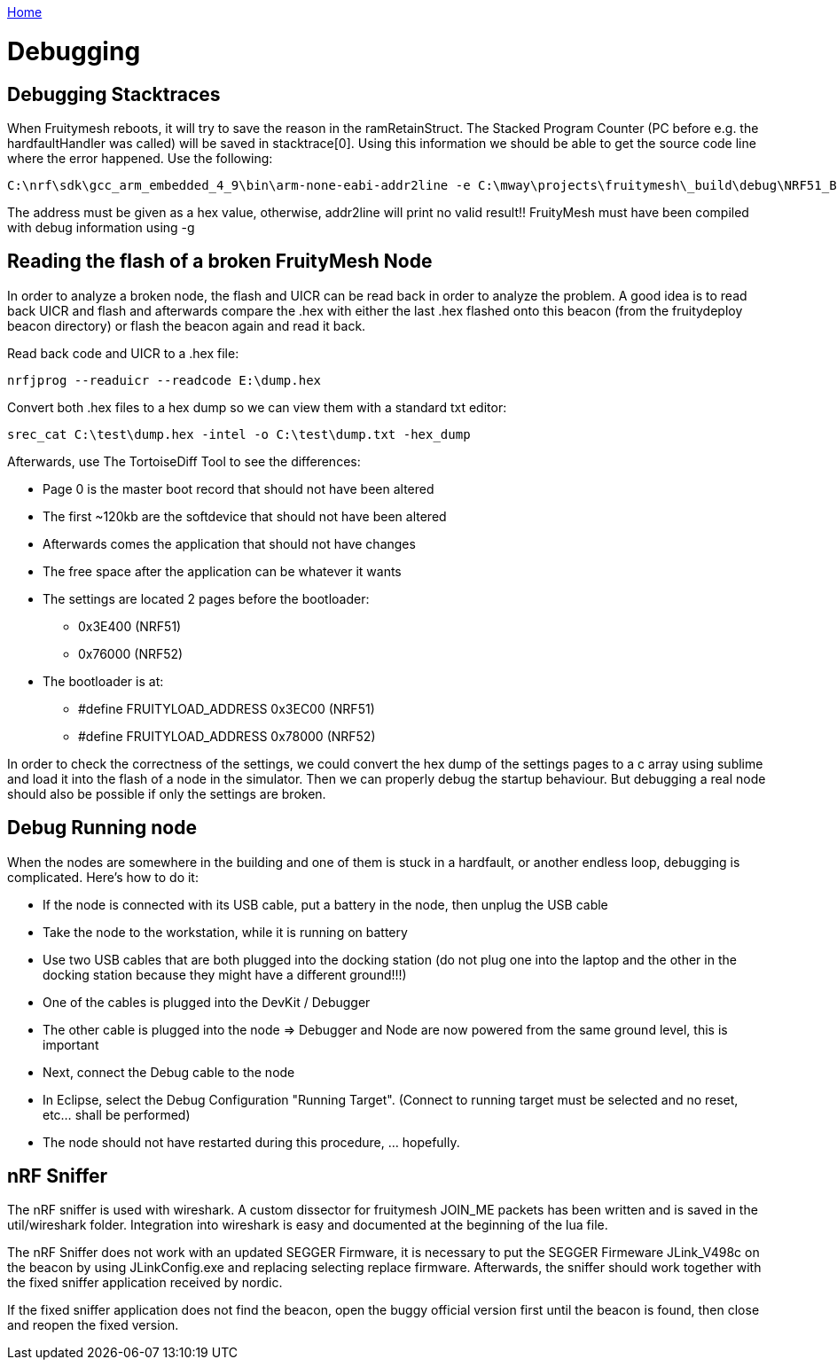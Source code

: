 <<README.adoc#,Home>>

= Debugging

== Debugging Stacktraces 

When Fruitymesh reboots, it will try to save the reason in the ramRetainStruct. The Stacked Program Counter (PC before e.g. the hardfaultHandler was called) will be saved in stacktrace[0]. 
Using this information we should be able to get the source code line where the error happened. Use the following: 

 C:\nrf\sdk\gcc_arm_embedded_4_9\bin\arm-none-eabi-addr2line -e C:\mway\projects\fruitymesh\_build\debug\NRF51_BOARD\FruityMesh.out 0x35BA5 

The address must be given as a hex value, otherwise, addr2line will print no valid result!! FruityMesh must have been compiled with debug information using -g 

== Reading the flash of a broken FruityMesh Node 

In order to analyze a broken node, the flash and UICR can be read back in order to analyze the problem. A good idea is to read back UICR and flash and afterwards compare the .hex with either the last .hex flashed onto this beacon (from the fruitydeploy beacon directory) or flash the beacon again and read it back. 

Read back code and UICR to a .hex file: 

 nrfjprog --readuicr --readcode E:\dump.hex 

Convert both .hex files to a hex dump so we can view them with a standard txt editor: 

 srec_cat C:\test\dump.hex -intel -o C:\test\dump.txt -hex_dump 

Afterwards, use The TortoiseDiff Tool to see the differences: 

* Page 0 is the master boot record that should not have been altered 
* The first ~120kb are the softdevice that should not have been altered 
* Afterwards comes the application that should not have changes 
* The free space after the application can be whatever it wants 
* The settings are located 2 pages before the bootloader: 
** 0x3E400 (NRF51) 
** 0x76000 (NRF52) 
* The bootloader is at: 
** #define FRUITYLOAD_ADDRESS 0x3EC00 (NRF51) 
** #define FRUITYLOAD_ADDRESS 0x78000 (NRF52) 

In order to check the correctness of the settings, we could convert the hex dump of the settings pages to a c array using sublime and load it into the flash of a node in the simulator. Then we can properly debug the startup behaviour. But debugging a real node should also be possible if only the settings are broken. 

== Debug Running node 

When the nodes are somewhere in the building and one of them is stuck in a hardfault, or another endless loop, debugging is complicated. Here's how to do it: 

* If the node is connected with its USB cable, put a battery in the node, then unplug the USB cable 
* Take the node to the workstation, while it is running on battery 
* Use two USB cables that are both plugged into the docking station (do not plug one into the laptop and the other in the docking station because they might have a different ground!!!) 
* One of the cables is plugged into the DevKit / Debugger 
* The other cable is plugged into the node => Debugger and Node are now powered from the same ground level, this is important 
* Next, connect the Debug cable to the node 
* In Eclipse, select the Debug Configuration "Running Target". (Connect to running target must be selected and no reset, etc... shall be performed) 
* The node should not have restarted during this procedure, ... hopefully. 

== nRF Sniffer 

The nRF sniffer is used with wireshark. A custom dissector for fruitymesh JOIN_ME packets has been written and is saved in the util/wireshark folder. Integration into wireshark is easy and documented at the beginning of the lua file. 

The nRF Sniffer does not work with an updated SEGGER Firmware, it is necessary to put the SEGGER Firmeware JLink_V498c on the beacon by using JLinkConfig.exe and replacing selecting replace firmware. Afterwards, the sniffer should work together with the fixed sniffer application received by nordic. 

If the fixed sniffer application does not find the beacon, open the buggy official version first until the beacon is found, then close and reopen the fixed version. 